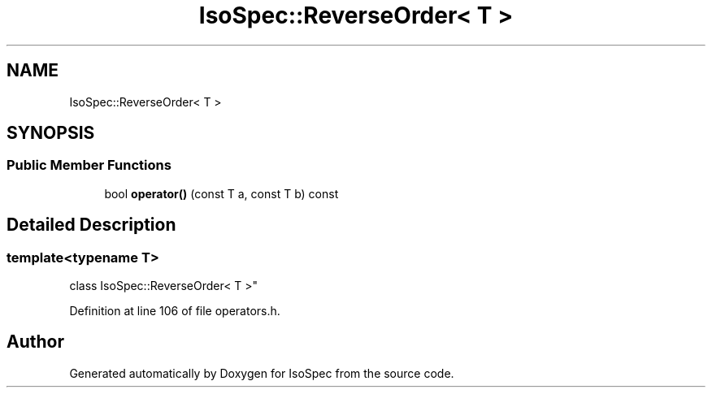.TH "IsoSpec::ReverseOrder< T >" 3 "Tue Oct 30 2018" "Version 1.95" "IsoSpec" \" -*- nroff -*-
.ad l
.nh
.SH NAME
IsoSpec::ReverseOrder< T >
.SH SYNOPSIS
.br
.PP
.SS "Public Member Functions"

.in +1c
.ti -1c
.RI "bool \fBoperator()\fP (const T a, const T b) const"
.br
.in -1c
.SH "Detailed Description"
.PP 

.SS "template<typename T>
.br
class IsoSpec::ReverseOrder< T >"

.PP
Definition at line 106 of file operators\&.h\&.

.SH "Author"
.PP 
Generated automatically by Doxygen for IsoSpec from the source code\&.
